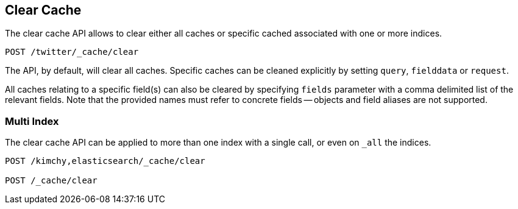 [[indices-clearcache]]
== Clear Cache

The clear cache API allows to clear either all caches or specific cached
associated with one or more indices.

[source,js]
--------------------------------------------------
POST /twitter/_cache/clear
--------------------------------------------------
// CONSOLE
// TEST[setup:twitter]

The API, by default, will clear all caches. Specific caches can be cleaned
explicitly by setting `query`, `fielddata` or `request`.

All caches relating to a specific field(s) can also be cleared by
specifying `fields` parameter with a comma delimited list of the
relevant fields. Note that the provided names must refer to concrete
fields -- objects and field aliases are not supported.

[float]
=== Multi Index

The clear cache API can be applied to more than one index with a single
call, or even on `_all` the indices.

[source,js]
--------------------------------------------------
POST /kimchy,elasticsearch/_cache/clear

POST /_cache/clear
--------------------------------------------------
// CONSOLE
// TEST[s/^/PUT kimchy\nPUT elasticsearch\n/]
